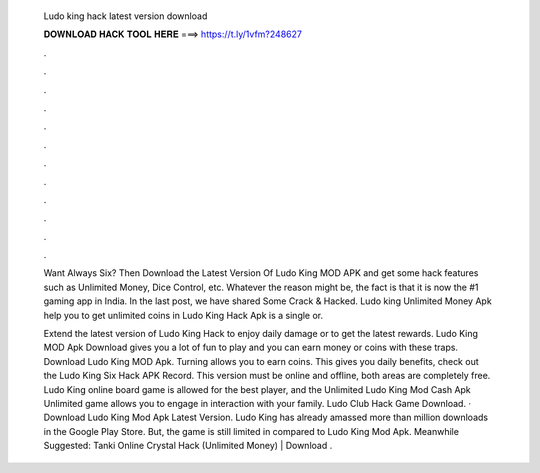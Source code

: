   Ludo king hack latest version download
  
  
  
  𝐃𝐎𝐖𝐍𝐋𝐎𝐀𝐃 𝐇𝐀𝐂𝐊 𝐓𝐎𝐎𝐋 𝐇𝐄𝐑𝐄 ===> https://t.ly/1vfm?248627
  
  
  
  .
  
  
  
  .
  
  
  
  .
  
  
  
  .
  
  
  
  .
  
  
  
  .
  
  
  
  .
  
  
  
  .
  
  
  
  .
  
  
  
  .
  
  
  
  .
  
  
  
  .
  
  Want Always Six? Then Download the Latest Version Of Ludo King MOD APK and get some hack features such as Unlimited Money, Dice Control, etc. Whatever the reason might be, the fact is that it is now the #1 gaming app in India. In the last post, we have shared Some Crack & Hacked. Ludo king Unlimited Money Apk help you to get unlimited coins in Ludo King Hack Apk is a single or.
  
  Extend the latest version of Ludo King Hack to enjoy daily damage or to get the latest rewards. Ludo King MOD Apk Download gives you a lot of fun to play and you can earn money or coins with these traps. Download Ludo King MOD Apk. Turning allows you to earn coins. This gives you daily benefits, check out the Ludo King Six Hack APK Record. This version must be online and offline, both areas are completely free. Ludo King online board game is allowed for the best player, and the Unlimited Ludo King Mod Cash Apk Unlimited game allows you to engage in interaction with your family. Ludo Club Hack Game Download. · Download Ludo King Mod Apk Latest Version. Ludo King has already amassed more than million downloads in the Google Play Store. But, the game is still limited in compared to Ludo King Mod Apk. Meanwhile Suggested: Tanki Online Crystal Hack (Unlimited Money) | Download .
